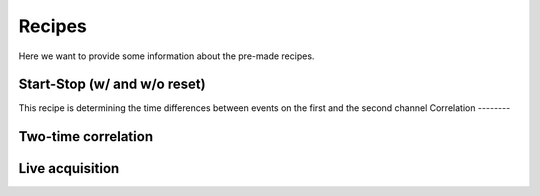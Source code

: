 ============
Recipes
============
Here we want to provide some information about the pre-made recipes.

Start-Stop (w/ and w/o reset)
--------
This recipe is determining the time differences between events on the first and the second channel
Correlation
--------

Two-time correlation
--------

Live acquisition
--------
